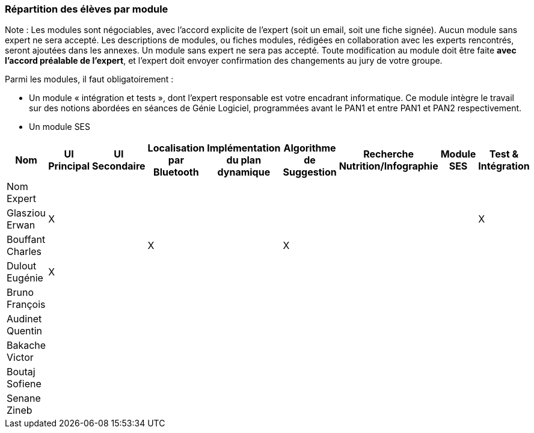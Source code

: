 === Répartition des élèves par module

Note : Les modules sont négociables, avec l’accord explicite de l’expert
(soit un email, soit une fiche signée). Aucun module sans expert ne sera
accepté. Les descriptions de modules, ou fiches modules, rédigées en
collaboration avec les experts rencontrés, seront ajoutées dans les
annexes. Un module sans expert ne sera pas accepté. Toute modification
au module doit être faite *avec l’accord préalable de l’expert*, et
l’expert doit envoyer confirmation des changements au jury de votre
groupe.

Parmi les modules, il faut obligatoirement :

* Un module « intégration et tests », dont l’expert responsable est
votre encadrant informatique. Ce module intègre le travail sur des
notions abordées en séances de Génie Logiciel, programmées avant le PAN1
et entre PAN1 et PAN2 respectivement.
* Un module SES

[cols=",^,^,^,^,^,^,^,^",options="header",]
|====
| Nom        | UI Principal | UI Secondaire | Localisation par Bluetooth | Implémentation du plan dynamique | Algorithme de Suggestion | Recherche Nutrition/Infographie | Module SES | Test & Intégration
| Nom Expert         |         |         |         |         |         |      |       |

| Glasziou Erwan     | X       |         |         |         |         |      |       | X

| Bouffant Charles   |         |         | X       |         |  X      |      |       | 

| Dulout Eugénie     | X       |         |         |         |         |      |       |

| Bruno François     |         |         |         |         |         |      |       |

| Audinet Quentin    |         |         |         |         |         |      |       |

| Bakache Victor     |         |         |         |         |         |      |       |

| Boutaj Sofiene     |         |         |         |         |         |      |       |  

| Senane Zineb       |         |         |         |         |         |      |       |  
|====
